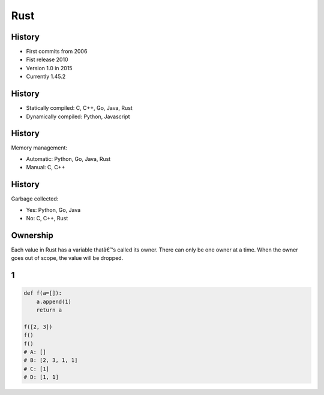 
====
Rust
====

-------
History
-------

+ First commits from 2006
+ Fist release 2010
+ Version 1.0 in 2015
+ Currently 1.45.2

-------
History
-------

+ Statically compiled: C, C++, Go, Java, Rust
+ Dynamically compiled: Python, Javascript

-------
History
-------

Memory management:

+ Automatic: Python, Go, Java, Rust
+ Manual: C, C++

-------
History
-------

Garbage collected:

+ Yes: Python, Go, Java
+ No: C, C++, Rust

---------
Ownership
---------

Each value in Rust has a variable thatâ€™s called its owner.
There can only be one owner at a time.
When the owner goes out of scope, the value will be dropped.

--
1
--

.. code-block:: rust

    def f(a=[]):
        a.append(1)
        return a

    f([2, 3])
    f()
    f()
    # A: []
    # B: [2, 3, 1, 1]
    # C: [1]
    # D: [1, 1]

